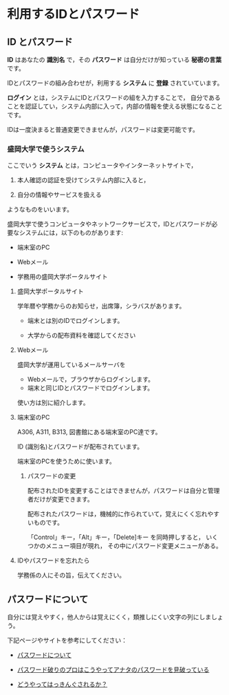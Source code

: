 * 利用するIDとパスワード

** ID とパスワード

*ID* はあなたの *識別名* で，その *パスワード* は自分だけが知っている
*秘密の言葉* です。

IDとパスワードの組み合わせが，利用する *システム* に *登録* されていています。

*ログイン* とは，システムにIDとパスワードの組を入力することで，
自分であることを認証してい，システム内部に入って，内部の情報を使える状態になることです。

IDは一度決まると普通変更できませんが，パスワードは変更可能です。

*** 盛岡大学で使うシステム

ここでいう *システム* とは，コンピュータやインターネットサイトで，

1. 本人確認の認証を受けてシステム内部に入ると，

2. 自分の情報やサービスを扱える

ようなものをいいます。

盛岡大学で使うコンピュータやネットワークサービスで，IDとパスワードが必
要なシステムには，以下のものがあります:

-  端末室のPC

-  Webメール

-  学務用の盛岡大学ポータルサイト

**** 盛岡大学ポータルサイト

学年暦や学務からのお知らせ，出席簿，シラバスがあります。

-  端末とは別のIDでログインします。

-  大学からの配布資料を確認してください

**** Webメール

盛岡大学が運用しているメールサーバを

-  Webメールで，ブラウザからログインします。
-  端末と同じIDとパスワードでログインします。

使い方は別に紹介します。

**** 端末室のPC

A306, A311, B313, 図書館にある端末室のPC達です。

ID (識別名)とパスワードが配布されています。

端末室のPCを使うために使います。

***** パスワードの変更

配布されたIDを変更することはできませんが，パスワードは自分と管理者だけが変更できます。

配布されたパスワードは，機械的に作られていて，覚えにくく忘れやすいものです。

「Control」キー，「Alt」キー，「Delete]キー を同時押しすると，
いくつかのメニュー項目が現れ， その中にパスワード変更メニューがある。

**** IDやパスワードを忘れたら

学務係の人にその旨，伝えてください。

** パスワードについて

自分には覚えやすく，他人からは覚えにくく，類推しにくい文字の列にしましょう。

下記ページやサイトを参考にしてください：

-  [[./情報処理_パスワードのよしあし.org][パスワードについて]]

-  [[http://www.lifehacker.jp/2011/05/110512easy-password-guess.html][パスワード破りのプロはこうやってアナタのパスワードを見破っている]]

-  [[http://www.lifehacker.jp/2010/04/100401passwordcrack.html][どうやってはっきんぐされるか？]]


